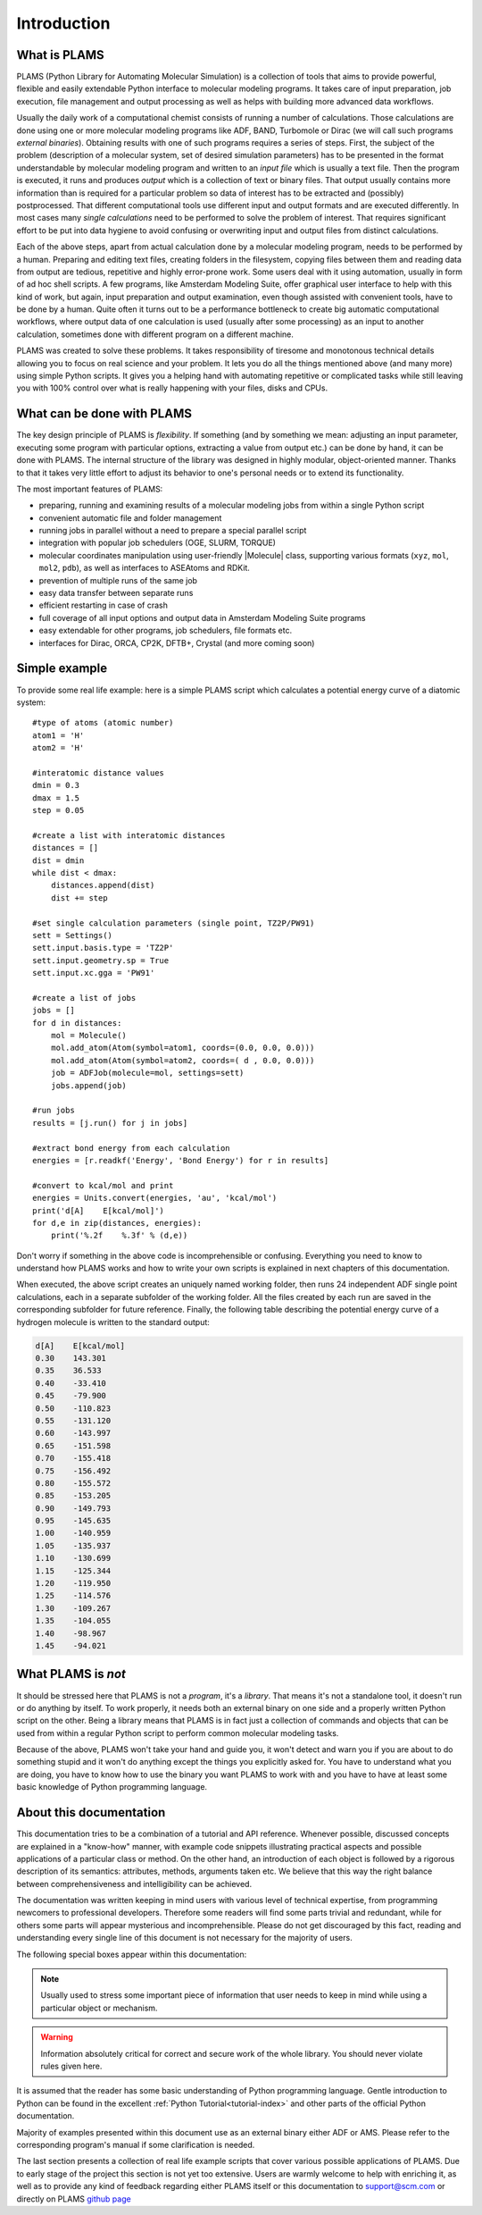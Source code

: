 Introduction
=========================


What is PLAMS
-------------------------

PLAMS (Python Library for Automating Molecular Simulation) is a collection of tools that aims to provide powerful, flexible and easily extendable Python interface to molecular modeling programs.
It takes care of input preparation, job execution, file management and output processing as well as helps with building more advanced data workflows.

Usually the daily work of a computational chemist consists of running a number of calculations.
Those calculations are done using one or more molecular modeling programs like ADF, BAND, Turbomole or Dirac (we will call such programs *external binaries*).
Obtaining results with one of such programs requires a series of steps.
First, the subject of the problem (description of a molecular system, set of desired simulation parameters) has to be presented in the format understandable by molecular modeling program and written to an *input file* which is usually a text file.
Then the program is executed, it runs and produces *output* which is a collection of text or binary files.
That output usually contains more information than is required for a particular problem so data of interest has to be extracted and (possibly) postprocessed.
That different computational tools use different input and output formats and are executed differently.
In most cases many *single calculations* need to be performed to solve the problem of interest.
That requires significant effort to be put into data hygiene to avoid confusing or overwriting input and output files from distinct calculations.

Each of the above steps, apart from actual calculation done by a molecular modeling program, needs to be performed by a human.
Preparing and editing text files, creating folders in the filesystem, copying files between them and reading data from output are tedious, repetitive and highly error-prone work.
Some users deal with it using automation, usually in form of ad hoc shell scripts.
A few programs, like Amsterdam Modeling Suite, offer graphical user interface to help with this kind of work, but again, input preparation and output examination, even though assisted with convenient tools, have to be done by a human.
Quite often it turns out to be a performance bottleneck to create big  automatic computational workflows, where output data of one calculation is used (usually after some processing) as an input to another calculation, sometimes done with different program on a different machine.

PLAMS was created to solve these problems.
It takes responsibility of tiresome and monotonous technical details allowing you to focus on real science and your problem.
It lets you do all the things mentioned above (and many more) using simple Python scripts.
It gives you a helping hand with automating repetitive or complicated tasks while still leaving you with 100% control over what is really happening with your files, disks and CPUs.



What can be done with PLAMS
----------------------------

The key design principle of PLAMS is *flexibility*.
If something (and by something we mean: adjusting an input parameter, executing some program with particular options, extracting a value from output etc.) can be done by hand, it can be done with PLAMS.
The internal structure of the library was designed in highly modular, object-oriented manner.
Thanks to that it takes very little effort to adjust its behavior to one's personal needs or to extend its functionality.


The most important features of PLAMS:

*   preparing, running and examining results of a molecular modeling jobs from within a single Python script
*   convenient automatic file and folder management
*   running jobs in parallel without a need to prepare a special parallel script
*   integration with popular job schedulers (OGE, SLURM, TORQUE)
*   molecular coordinates manipulation using user-friendly |Molecule| class, supporting various formats (``xyz``, ``mol``, ``mol2``, ``pdb``), as well as interfaces to ASEAtoms and RDKit.
*   prevention of multiple runs of the same job
*   easy data transfer between separate runs
*   efficient restarting in case of crash
*   full coverage of all input options and output data in Amsterdam Modeling Suite programs
*   easy extendable for other programs, job schedulers, file formats etc.
*   interfaces for Dirac, ORCA, CP2K, DFTB+, Crystal (and more coming soon)


.. _simple_example:

Simple example
----------------------------

To provide some real life example: here is a simple PLAMS script which calculates a potential energy curve of a diatomic system::

    #type of atoms (atomic number)
    atom1 = 'H'
    atom2 = 'H'

    #interatomic distance values
    dmin = 0.3
    dmax = 1.5
    step = 0.05

    #create a list with interatomic distances
    distances = []
    dist = dmin
    while dist < dmax:
        distances.append(dist)
        dist += step

    #set single calculation parameters (single point, TZ2P/PW91)
    sett = Settings()
    sett.input.basis.type = 'TZ2P'
    sett.input.geometry.sp = True
    sett.input.xc.gga = 'PW91'

    #create a list of jobs
    jobs = []
    for d in distances:
        mol = Molecule()
        mol.add_atom(Atom(symbol=atom1, coords=(0.0, 0.0, 0.0)))
        mol.add_atom(Atom(symbol=atom2, coords=( d , 0.0, 0.0)))
        job = ADFJob(molecule=mol, settings=sett)
        jobs.append(job)

    #run jobs
    results = [j.run() for j in jobs]

    #extract bond energy from each calculation
    energies = [r.readkf('Energy', 'Bond Energy') for r in results]

    #convert to kcal/mol and print
    energies = Units.convert(energies, 'au', 'kcal/mol')
    print('d[A]    E[kcal/mol]')
    for d,e in zip(distances, energies):
        print('%.2f    %.3f' % (d,e))

Don't worry if something in the above code is incomprehensible or confusing.
Everything you need to know to understand how PLAMS works and how to write your own scripts is explained in next chapters of this documentation.

When executed, the above script creates an uniquely named working folder, then runs 24 independent ADF single point calculations, each in a separate subfolder of the working folder.
All the files created by each run are saved in the corresponding subfolder for future reference. Finally, the following table describing the potential energy curve of a hydrogen molecule is written to the standard output:

.. code-block:: none

    d[A]    E[kcal/mol]
    0.30    143.301
    0.35    36.533
    0.40    -33.410
    0.45    -79.900
    0.50    -110.823
    0.55    -131.120
    0.60    -143.997
    0.65    -151.598
    0.70    -155.418
    0.75    -156.492
    0.80    -155.572
    0.85    -153.205
    0.90    -149.793
    0.95    -145.635
    1.00    -140.959
    1.05    -135.937
    1.10    -130.699
    1.15    -125.344
    1.20    -119.950
    1.25    -114.576
    1.30    -109.267
    1.35    -104.055
    1.40    -98.967
    1.45    -94.021


What PLAMS is *not*
-------------------------

It should be stressed here that PLAMS is not a *program*, it's a *library*.
That means it's not a standalone tool, it doesn't run or do anything by itself.
To work properly, it needs both an external binary on one side and a properly written Python script on the other.
Being a library means that PLAMS is in fact just a collection of commands and objects that can be used from within a regular Python script to perform common molecular modeling tasks.

Because of the above, PLAMS won't take your hand and guide you, it won't detect and warn you if you are about to do something stupid and it won't do anything except the things you explicitly asked for.
You have to understand what you are doing, you have to know how to use the binary you want PLAMS to work with and you have to have at least some basic knowledge of Python programming language.


About this documentation
-------------------------

This documentation tries to be a combination of a tutorial and API reference.
Whenever possible, discussed concepts are explained in a "know-how" manner, with example code snippets illustrating practical aspects and possible applications of a particular class or method.
On the other hand, an introduction of each object is followed by a rigorous description of its semantics: attributes, methods, arguments taken etc.
We believe that this way the right balance between comprehensiveness and intelligibility can be achieved.

The documentation was written keeping in mind users with various level of technical expertise, from programming newcomers to professional developers.
Therefore some readers will find some parts trivial and redundant, while for others some parts will appear mysterious and incomprehensible.
Please do not get discouraged by this fact, reading and understanding every single line of this document is not necessary for the majority of users.

The following special boxes appear within this documentation:

.. note::

    Usually used to stress some important piece of information that user needs to keep in mind while using a particular object or mechanism.

.. warning::

    Information absolutely critical for correct and secure work of the whole library. You should never violate rules given here.

.. technical::

    More detailed technical explanation of some part of the code aimed at users with better technical background. Understanding it may require advanced Python knowledge. These parts can be safely skipped without a harm to general comprehension.


It is assumed that the reader has some basic understanding of Python programming language.
Gentle introduction to Python can be found in the excellent :ref:`Python Tutorial<tutorial-index>` and other parts of the official Python documentation.

Majority of examples presented within this document use as an external binary either ADF or AMS.
Please refer to the corresponding program's manual if some clarification is needed.

The last section presents a collection of real life example scripts that cover various possible applications of PLAMS. Due to early stage of the project this section is not yet too extensive. Users are warmly welcome to help with enriching it, as well as to provide any kind of feedback regarding either PLAMS itself or this documentation to support@scm.com or directly on PLAMS `github page <https://github.com/SCM-NV/PLAMS>`_
